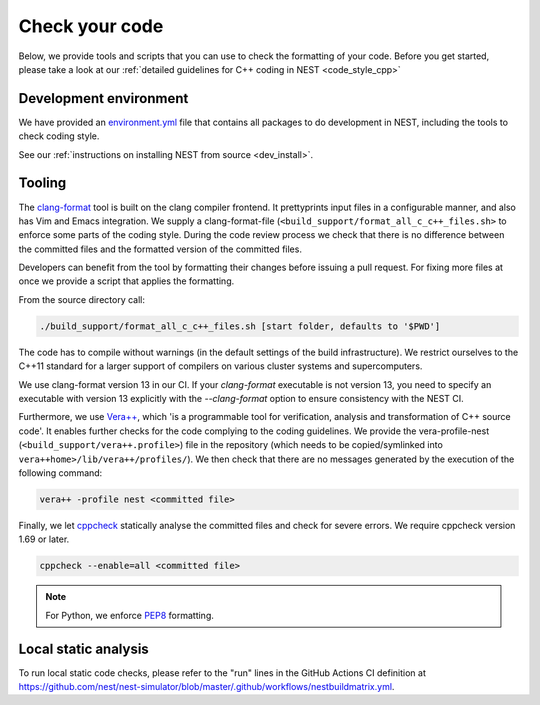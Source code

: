 .. _check_code:

Check your code
===============

Below, we provide tools and scripts that you can use to check the formatting of your code.
Before you get started, please take a look at our :ref:`detailed guidelines for C++ coding in NEST <code_style_cpp>`

Development environment
-----------------------

We have provided an `environment.yml <https://github.com/nest/nest-simulator/blob/master/environment.yml>`_ file that contains all packages to do development
in NEST, including the tools to check coding style.

See our :ref:`instructions on installing NEST from source <dev_install>`.


Tooling
-------

The `clang-format <http://clang.llvm.org/docs/ClangFormat.html>`_ tool is built
on the clang compiler frontend. It prettyprints input files in a
configurable manner, and also has Vim and Emacs integration. We supply a
clang-format-file (``<build_support/format_all_c_c++_files.sh>`` to enforce some parts of the coding style. During
the code review process we check that there is no difference between the committed
files and the formatted version of the committed files.


Developers can benefit from the tool by formatting their changes
before issuing a pull request. For fixing more files at once we
provide a script that applies the formatting.

From the source directory call:

.. code::

   ./build_support/format_all_c_c++_files.sh [start folder, defaults to '$PWD']


The code has to compile without warnings (in the default settings of the build
infrastructure). We restrict ourselves to the C++11 standard for a larger support of
compilers on various cluster systems and supercomputers.

We use clang-format version 13 in our CI. If your `clang-format` executable is not version 13, you need to specify an executable with version 13 explicitly with the `--clang-format` option to ensure consistency with the NEST CI.

Furthermore, we use `Vera++ <https://bitbucket.org/verateam/vera/wiki/Home>`_, which
'is a programmable tool for verification, analysis and transformation of C++
source code'. It enables further checks for the code complying to the coding
guidelines. We provide the vera-profile-nest (``<build_support/vera++.profile>``) file in the
repository (which needs to be copied/symlinked into ``vera++home>/lib/vera++/profiles/``).
We then check that there are no messages generated by the execution of the following command:

.. code:: sh

   vera++ -profile nest <committed file>


Finally, we let `cppcheck <http://cppcheck.sourceforge.net/>`_ statically analyse
the committed files and check for severe errors. We require cppcheck version
1.69 or later.

.. code:: sh

   cppcheck --enable=all <committed file>


.. note::

  For Python, we enforce `PEP8 <https://www.python.org/dev/peps/pep-0008/>`_ formatting.

Local static analysis
---------------------

To run local static code checks, please refer to the "run" lines in the GitHub Actions CI definition at https://github.com/nest/nest-simulator/blob/master/.github/workflows/nestbuildmatrix.yml.
